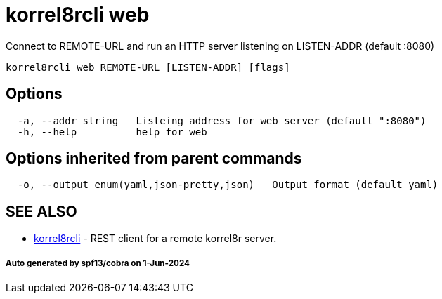 = korrel8rcli web

Connect to REMOTE-URL and run an HTTP server listening on LISTEN-ADDR (default :8080)

----
korrel8rcli web REMOTE-URL [LISTEN-ADDR] [flags]
----

== Options

----
  -a, --addr string   Listeing address for web server (default ":8080")
  -h, --help          help for web
----

== Options inherited from parent commands

----
  -o, --output enum(yaml,json-pretty,json)   Output format (default yaml)
----

== SEE ALSO

* xref:korrel8rcli.adoc[korrel8rcli]	 - REST client for a remote korrel8r server.

[discrete]
===== Auto generated by spf13/cobra on 1-Jun-2024
